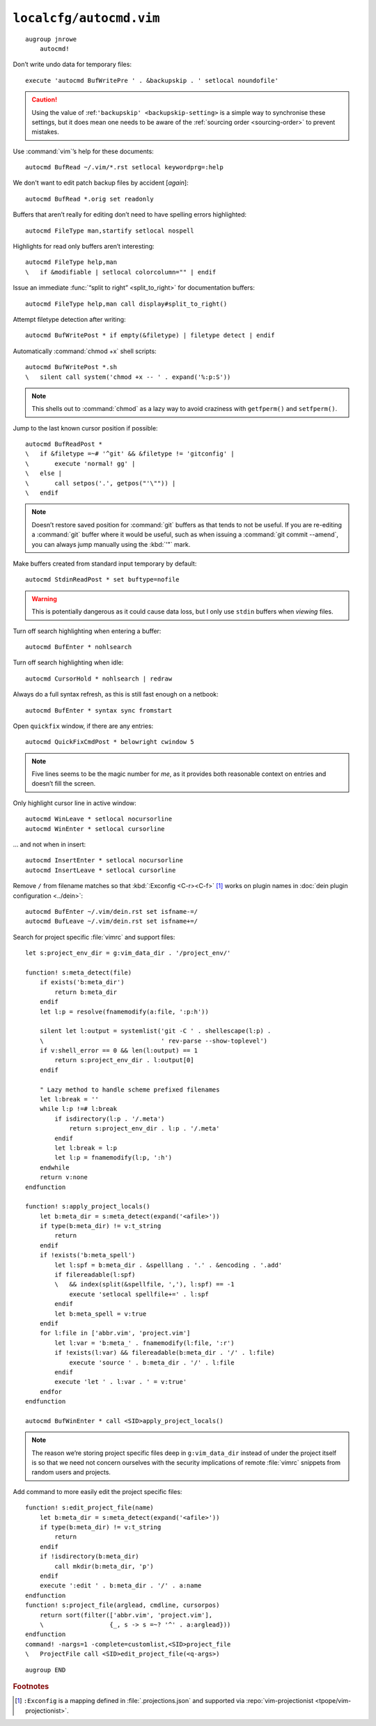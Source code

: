 ``localcfg/autocmd.vim``
========================

::

    augroup jnrowe
        autocmd!

.. _disable-undo-file:

Don’t write undo data for temporary files::

        execute 'autocmd BufWritePre ' . &backupskip . ' setlocal noundofile'

.. caution::

    Using the value of :ref:``'backupskip' <backupskip-setting>`` is a simple
    way to synchronise these settings, but it does mean one needs to be aware of
    the :ref:`sourcing order <sourcing-order>` to prevent mistakes.

Use :command:`vim`’s help for these documents::

        autocmd BufRead ~/.vim/*.rst setlocal keywordprg=:help

We don't want to edit patch backup files by accident [*again*]::

        autocmd BufRead *.orig set readonly

Buffers that aren’t really for editing don’t need to have spelling errors
highlighted::

        autocmd FileType man,startify setlocal nospell

Highlights for read only buffers aren’t interesting::

        autocmd FileType help,man
        \   if &modifiable | setlocal colorcolumn="" | endif

Issue an immediate :func:`“split to right” <split_to_right>` for documentation
buffers::

        autocmd FileType help,man call display#split_to_right()

Attempt filetype detection after writing::

        autocmd BufWritePost * if empty(&filetype) | filetype detect | endif

Automatically :command:`chmod +x` shell scripts::

        autocmd BufWritePost *.sh
        \   silent call system('chmod +x -- ' . expand('%:p:S'))

.. note::

    This shells out to :command:`chmod` as a lazy way to avoid craziness with
    ``getfperm()`` and ``setfperm()``.

Jump to the last known cursor position if possible::

        autocmd BufReadPost *
        \   if &filetype =~# '^git' && &filetype != 'gitconfig' |
        \       execute 'normal! gg' |
        \   else |
        \       call setpos('.', getpos("'\"")) |
        \   endif

.. note::

    Doesn’t restore saved position for :command:`git` buffers as that tends to
    not be useful.  If you are re-editing a :command:`git` buffer where it would
    be useful, such as when issuing a :command:`git commit --amend`, you can
    always jump manually using the :kbd:`'"` mark.

Make buffers created from standard input temporary by default::

        autocmd StdinReadPost * set buftype=nofile

.. warning::

    This is potentially dangerous as it could cause data loss, but I only use
    ``stdin`` buffers when *viewing* files.

Turn off search highlighting when entering a buffer::

        autocmd BufEnter * nohlsearch

Turn off search highlighting when idle::

        autocmd CursorHold * nohlsearch | redraw

Always do a full syntax refresh, as this is still fast enough on a netbook::

        autocmd BufEnter * syntax sync fromstart

Open ``quickfix`` window, if there are any entries::

        autocmd QuickFixCmdPost * belowright cwindow 5

.. note::

    Five lines seems to be the magic number for *me*, as it provides both
    reasonable context on entries and doesn’t fill the screen.

.. _dynamic-cursorline:

Only highlight cursor line in active window::

        autocmd WinLeave * setlocal nocursorline
        autocmd WinEnter * setlocal cursorline

… and not when in insert::

        autocmd InsertEnter * setlocal nocursorline
        autocmd InsertLeave * setlocal cursorline

Remove ``/`` from filename matches so that :kbd:`:Exconfig <C-r><C-f>` [#]_
works on plugin names in :doc:`dein plugin configuration <../dein>`::

        autocmd BufEnter ~/.vim/dein.rst set isfname-=/
        autocmd BufLeave ~/.vim/dein.rst set isfname+=/

Search for project specific :file:`vimrc` and support files::

        let s:project_env_dir = g:vim_data_dir . '/project_env/'

        function! s:meta_detect(file)
            if exists('b:meta_dir')
                return b:meta_dir
            endif
            let l:p = resolve(fnamemodify(a:file, ':p:h'))

            silent let l:output = systemlist('git -C ' . shellescape(l:p) .
            \                                ' rev-parse --show-toplevel')
            if v:shell_error == 0 && len(l:output) == 1
                return s:project_env_dir . l:output[0]
            endif

            " Lazy method to handle scheme prefixed filenames
            let l:break = ''
            while l:p !=# l:break
                if isdirectory(l:p . '/.meta')
                    return s:project_env_dir . l:p . '/.meta'
                endif
                let l:break = l:p
                let l:p = fnamemodify(l:p, ':h')
            endwhile
            return v:none
        endfunction

        function! s:apply_project_locals()
            let b:meta_dir = s:meta_detect(expand('<afile>'))
            if type(b:meta_dir) != v:t_string
                return
            endif
            if !exists('b:meta_spell')
                let l:spf = b:meta_dir . &spelllang . '.' . &encoding . '.add'
                if filereadable(l:spf)
                \   && index(split(&spellfile, ','), l:spf) == -1
                    execute 'setlocal spellfile+=' . l:spf
                endif
                let b:meta_spell = v:true
            endif
            for l:file in ['abbr.vim', 'project.vim']
                let l:var = 'b:meta_' . fnamemodify(l:file, ':r')
                if !exists(l:var) && filereadable(b:meta_dir . '/' . l:file)
                    execute 'source ' . b:meta_dir . '/' . l:file
                endif
                execute 'let ' . l:var . ' = v:true'
            endfor
        endfunction

        autocmd BufWinEnter * call <SID>apply_project_locals()

.. note::

    The reason we’re storing project specific files deep in ``g:vim_data_dir``
    instead of under the project itself is so that we need not concern ourselves
    with the security implications of remote :file:`vimrc` snippets from random
    users and projects.

Add command to more easily edit the project specific files::

        function! s:edit_project_file(name)
            let b:meta_dir = s:meta_detect(expand('<afile>'))
            if type(b:meta_dir) != v:t_string
                return
            endif
            if !isdirectory(b:meta_dir)
                call mkdir(b:meta_dir, 'p')
            endif
            execute ':edit ' . b:meta_dir . '/' . a:name
        endfunction
        function! s:project_file(arglead, cmdline, cursorpos)
            return sort(filter(['abbr.vim', 'project.vim'],
            \                  {_, s -> s =~? '^' . a:arglead}))
        endfunction
        command! -nargs=1 -complete=customlist,<SID>project_file
        \   ProjectFile call <SID>edit_project_file(<q-args>)

::

    augroup END

.. rubric:: Footnotes

.. [#] ``:Exconfig`` is a mapping defined in :file:`.projections.json` and
       supported via :repo:`vim-projectionist <tpope/vim-projectionist>`.
